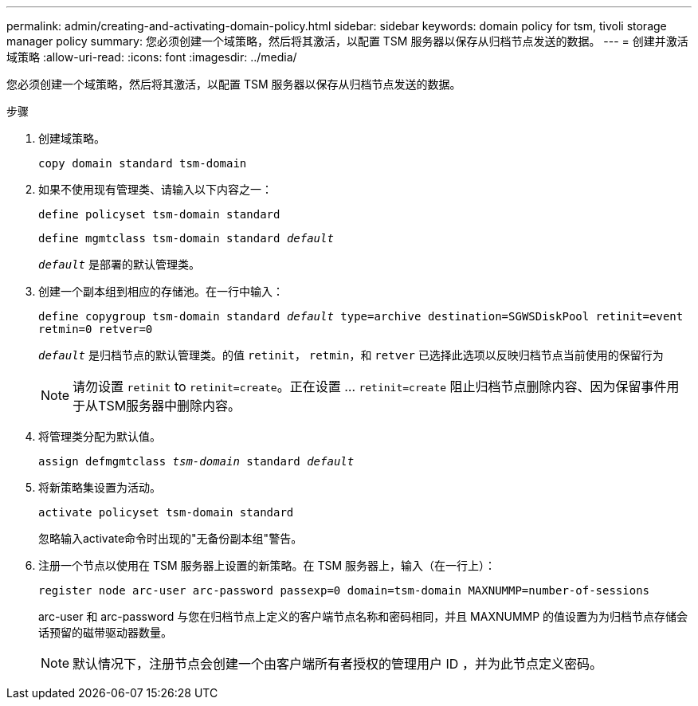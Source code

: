 ---
permalink: admin/creating-and-activating-domain-policy.html 
sidebar: sidebar 
keywords: domain policy for tsm, tivoli storage manager policy 
summary: 您必须创建一个域策略，然后将其激活，以配置 TSM 服务器以保存从归档节点发送的数据。 
---
= 创建并激活域策略
:allow-uri-read: 
:icons: font
:imagesdir: ../media/


[role="lead"]
您必须创建一个域策略，然后将其激活，以配置 TSM 服务器以保存从归档节点发送的数据。

.步骤
. 创建域策略。
+
`copy domain standard tsm-domain`

. 如果不使用现有管理类、请输入以下内容之一：
+
`define policyset tsm-domain standard`

+
`define mgmtclass tsm-domain standard _default_`

+
`_default_` 是部署的默认管理类。

. 创建一个副本组到相应的存储池。在一行中输入：
+
`define copygroup tsm-domain standard _default_ type=archive destination=SGWSDiskPool retinit=event retmin=0 retver=0`

+
`_default_` 是归档节点的默认管理类。的值 `retinit`， `retmin`，和 `retver` 已选择此选项以反映归档节点当前使用的保留行为

+

NOTE: 请勿设置 `retinit` to `retinit=create`。正在设置 ... `retinit=create` 阻止归档节点删除内容、因为保留事件用于从TSM服务器中删除内容。

. 将管理类分配为默认值。
+
`assign defmgmtclass _tsm-domain_ standard _default_`

. 将新策略集设置为活动。
+
`activate policyset tsm-domain standard`

+
忽略输入activate命令时出现的"无备份副本组"警告。

. 注册一个节点以使用在 TSM 服务器上设置的新策略。在 TSM 服务器上，输入（在一行上）：
+
`register node arc-user arc-password passexp=0 domain=tsm-domain MAXNUMMP=number-of-sessions`

+
arc-user 和 arc-password 与您在归档节点上定义的客户端节点名称和密码相同，并且 MAXNUMMP 的值设置为为归档节点存储会话预留的磁带驱动器数量。

+

NOTE: 默认情况下，注册节点会创建一个由客户端所有者授权的管理用户 ID ，并为此节点定义密码。


